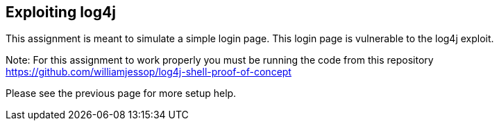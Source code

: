 == Exploiting log4j

This assignment is meant to simulate a simple login page. This login page is vulnerable to the log4j exploit.

Note: For this assignment to work properly you must be running the code from this repository https://github.com/williamjessop/log4j-shell-proof-of-concept

Please see the previous page for more setup help.